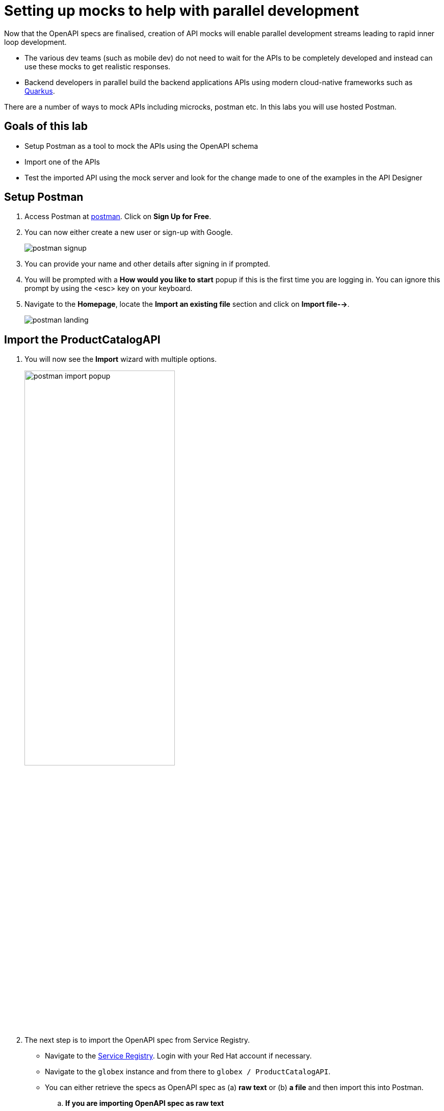 :imagesdir: ../assets/images

= Setting up mocks to help with parallel development

Now that the OpenAPI specs are finalised, creation of API mocks will enable parallel development streams leading to rapid inner loop development. 

* The various  dev teams (such as mobile dev) do not need to wait for the APIs to be completely developed and instead can use these mocks to get realistic responses. 
* Backend developers in parallel build the backend applications APIs using modern cloud-native frameworks such as https://quarkus.io/[Quarkus^, window=product-page]. 

There are a number of ways to mock APIs including microcks, postman etc. In this labs you will use hosted Postman.

== Goals of this lab
* Setup Postman as a tool to mock the APIs using the OpenAPI schema
* Import one of the APIs 
* Test the imported API using the mock server and look for the change made to one of the examples in the API Designer

== Setup Postman
. Access Postman at link:https://www.postman.com/[postman^, window=postman]. Click on *Sign Up for Free*.
. You can now either create a new user or sign-up with Google. 
+
image::postman-signup.png[]
 
. You can provide your name and other details after signing in if prompted.
. You will be prompted with a *How would you like to start* popup if this is the first time you are logging in. You can ignore this prompt by using the <esc> key on your keyboard.

. Navigate to the *Homepage*, locate the *Import an existing file* section and click on *Import file-->*.
+
image::postman_landing.png[] 

== Import the ProductCatalogAPI

. You will now see the *Import* wizard with multiple options.
+
image:postman-import-popup.png[width=60%]

. The next step is to import the OpenAPI spec from Service Registry. 
* Navigate to the https://console.redhat.com/beta/application-services/service-registry[Service Registry^,window=service-registry]. Login with your Red Hat account if necessary.
* Navigate to the `globex` instance and from there to `globex / ProductCatalogAPI`. 
* You can either retrieve the specs as OpenAPI spec as (a) *raw text* or (b) *a file* and then import this into Postman.

.. *If you are importing OpenAPI spec as raw text*
+
** In the Service Registry browser tab, click on the *Content* tab. Copy the specifications content shown in this page into the memory (`Ctrl-A` and `Ctrl-C`).
+
image::osr-view-content.png[]

** Navigate to the Postman window browser tab which is already open.
** Click on the *Raw text* option of the *Import* popup and paste the content from the memory (`Ctrl-V`) into the text area.
+
image:postman-rawtext.png[]
** Click on *Continue*. 

.. *If you are importing OpenAPI spec as file*
+
** In the Service Registry browser tab, click on the *Documentation* tab. Click on the *Download* button. Make a note of where the file is downloaded on your laptop.
+
image:osr-documentation-download.png[]

** Navigate back to the Postman window browser tab where you have *Import* wizard open.
** Click on the *File* option of the *Import* wizard.
+
image:postman-import-popup.png[]
** You can either drag the file into this window or clik on *Upload Files* to import the file downloaded from Service Registry
** You will be auto-navigated to the next step.

. You will now see the API's name and a few other details populated in the *Import* wizard.
+
image::postman-import-populated.png[]
`
. Click on *Import*. 
. You will be notified that import is complete. Click the *Close* button.
. Explore the `Product Catalog API` that has been imported.
* Note that the Collections and APIs are prepopulated

== Setup Postman mock server
. The next step is to setup a mock server on Postman which will then showcase how it can be useful for developers while the actual API backend is still under developement.
. Click on *Mock Servers* on the left-hand navigation, and choose the *Create Mock Server* option.
+
image::postman-mock-landing.png[]
. On the right pane, choose *Select an existing collection*, and then choose `ProductCatalogAPI`
+
image:postman-mock-chooseapi.png[]
. Give the mock server a name, for example `ProductCatalog Mock Server` and click on *Create Mock Server* at the bottom of the page.
+
image::postman-mock-create-server.png[]
. You will be shown details of the mock server URL. Make a note of the URL.
+
image::postman-mock-server-url.png[]

== Test the imported API using the mock server
. Explore *Collections* menu from the left-hand side, and you will be able to see the examples that have been already created while the API was designed.
. Click on the `Get list of product by id` from the `Product Catalog API`. This opens a tab on Postman which you can use to issue a request.
+
image::postman-choose-prodbyid.png[] 

. Replace the `{{baseUrl}}` in the address field with the Mock server's URL, and click *Send*.
. You can view the list of products in the bottom panel. Note that the name of the Quarkus T-shirt now says `Jaya's Awesome Quarkus T-shirt` (or the name you have for this product)
+
image::postman-choose-prodbyid-response.png[]

In the next step, you will learn to protect the API by using Red Hat OpenShift API Management. 
